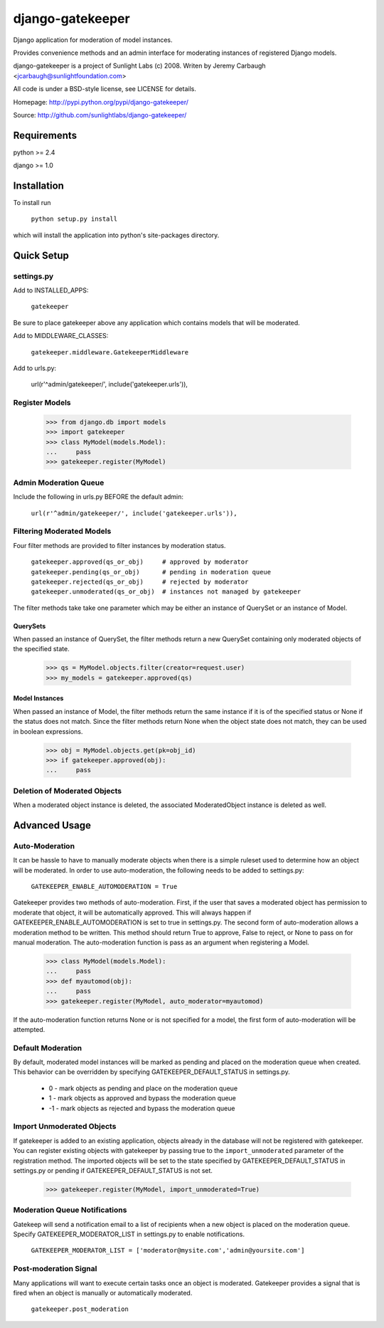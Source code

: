 =================
django-gatekeeper
=================

Django application for moderation of model instances.

Provides convenience methods and an admin interface for moderating instances of registered Django models.

django-gatekeeper is a project of Sunlight Labs (c) 2008.
Writen by Jeremy Carbaugh <jcarbaugh@sunlightfoundation.com>

All code is under a BSD-style license, see LICENSE for details.

Homepage: http://pypi.python.org/pypi/django-gatekeeper/

Source: http://github.com/sunlightlabs/django-gatekeeper/


Requirements
============

python >= 2.4

django >= 1.0


Installation
============

To install run

    ``python setup.py install``

which will install the application into python's site-packages directory.


Quick Setup
===========


settings.py
-----------

Add to INSTALLED_APPS:

	``gatekeeper``
	
Be sure to place gatekeeper above any application which contains models that will be moderated.

Add to MIDDLEWARE_CLASSES:

    ``gatekeeper.middleware.GatekeeperMiddleware``

Add to urls.py:

    url(r'^admin/gatekeeper/', include('gatekeeper.urls')),
    
    
Register Models
---------------

    >>> from django.db import models
    >>> import gatekeeper
    >>> class MyModel(models.Model):
    ...     pass
    >>> gatekeeper.register(MyModel)


Admin Moderation Queue
----------------------

Include the following in urls.py BEFORE the default admin:

    ``url(r'^admin/gatekeeper/', include('gatekeeper.urls')),``


Filtering Moderated Models
--------------------------

Four filter methods are provided to filter instances by moderation status.

    ``gatekeeper.approved(qs_or_obj)     # approved by moderator``
    ``gatekeeper.pending(qs_or_obj)      # pending in moderation queue``
    ``gatekeeper.rejected(qs_or_obj)     # rejected by moderator``
    ``gatekeeper.unmoderated(qs_or_obj)  # instances not managed by gatekeeper``
    
The filter methods take take one parameter which may be either an instance of QuerySet or an instance of Model.


QuerySets
.........

When passed an instance of QuerySet, the filter methods return a new QuerySet containing only moderated objects of the specified state.

    >>> qs = MyModel.objects.filter(creator=request.user)
    >>> my_models = gatekeeper.approved(qs)


Model Instances
...............

When passed an instance of Model, the filter methods return the same instance if it is of the specified status or None if the status does not match. Since the filter methods return None when the object state does not match, they can be used in boolean expressions.

    >>> obj = MyModel.objects.get(pk=obj_id)
    >>> if gatekeeper.approved(obj):
    ...     pass


Deletion of Moderated Objects
-----------------------------

When a moderated object instance is deleted, the associated ModeratedObject instance is deleted as well.


Advanced Usage
==============


Auto-Moderation
---------------

It can be hassle to have to manually moderate objects when there is a simple ruleset used to determine how an object will be moderated. In order to use auto-moderation, the following needs to be added to settings.py:

    ``GATEKEEPER_ENABLE_AUTOMODERATION = True``

Gatekeeper provides two methods of auto-moderation. First, if the user that saves a moderated object has permission to moderate that object, it will be automatically approved. This will always happen if GATEKEEPER_ENABLE_AUTOMODERATION is set to true in settings.py. The second form of auto-moderation allows a moderation method to be written. This method should return True to approve, False to reject, or None to pass on for manual moderation. The auto-moderation function is pass as an argument when registering a Model.

    >>> class MyModel(models.Model):
    ...     pass
    >>> def myautomod(obj):
    ...     pass
    >>> gatekeeper.register(MyModel, auto_moderator=myautomod)

If the auto-moderation function returns None or is not specified for a model, the first form of auto-moderation will be attempted.


Default Moderation
------------------

By default, moderated model instances will be marked as pending and placed on the moderation queue when created. This behavior can be overridden by specifying GATEKEEPER_DEFAULT_STATUS in settings.py.

    * 0 - mark objects as pending and place on the moderation queue
    * 1 - mark objects as approved and bypass the moderation queue
    * -1 - mark objects as rejected and bypass the moderation queue


Import Unmoderated Objects
--------------------------

If gatekeeper is added to an existing application, objects already in the database will not be registered with gatekeeper. You can register existing objects with gatekeeper by passing true to the ``import_unmoderated`` parameter of the registration method. The imported objects will be set to the state specified by GATEKEEPER_DEFAULT_STATUS in settings.py or pending if GATEKEEPER_DEFAULT_STATUS is not set. 

    >>> gatekeeper.register(MyModel, import_unmoderated=True)


Moderation Queue Notifications
------------------------------

Gatekeep will send a notification email to a list of recipients when a new object is placed on the moderation queue. Specify GATEKEEPER_MODERATOR_LIST in settings.py to enable notifications.

    ``GATEKEEPER_MODERATOR_LIST = ['moderator@mysite.com','admin@yoursite.com']``


Post-moderation Signal
----------------------

Many applications will want to execute certain tasks once an object is moderated. Gatekeeper provides a signal that is fired when an object is manually or automatically moderated.

    ``gatekeeper.post_moderation``